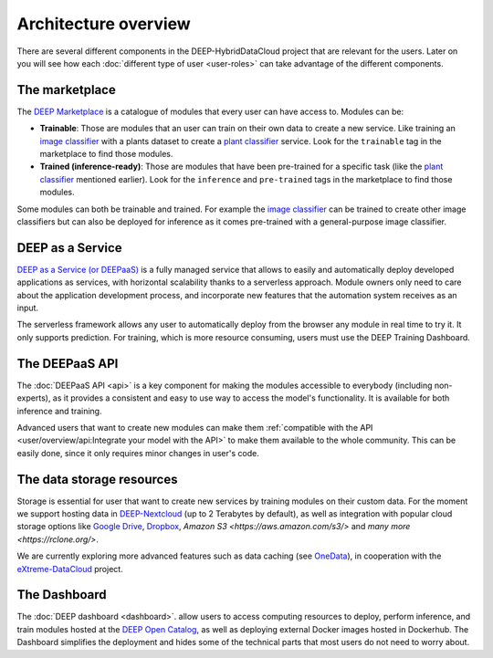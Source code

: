 Architecture overview
=====================

There are several different components in the DEEP-HybridDataCloud project that are relevant for the users. Later on you will see
how each :doc:`different type of user <user-roles>` can take advantage of the different components.


The marketplace
---------------

The `DEEP Marketplace <https://marketplace.deep-hybrid-datacloud.eu/>`__ is a catalogue of modules that every user can have access to. Modules can be:

* **Trainable**: Those are modules that an user can train on their own data to create a new service. Like training an
  `image classifier <https://marketplace.deep-hybrid-datacloud.eu/modules/deep-oc-image-classification-tf.html>`__ with a
  plants dataset to create a `plant classifier <http://marketplace.deep-hybrid-datacloud.eu/modules/plants-species-classifier.html>`__
  service.
  Look for the ``trainable`` tag in the marketplace to find those modules.

* **Trained (inference-ready)**: Those are modules that have been pre-trained for a specific task (like the
  `plant classifier <https://marketplace.deep-hybrid-datacloud.eu/modules/deep-oc-plants-classification-tf.html>`__ mentioned earlier).
  Look for the ``inference`` and ``pre-trained`` tags in the marketplace to find those modules.

Some modules can both be trainable and trained.
For example the `image classifier <https://marketplace.deep-hybrid-datacloud.eu/modules/deep-oc-image-classification-tf.html>`__
can be trained to create other image classifiers but can also be deployed for inference as it comes pre-trained with a
general-purpose image classifier.


DEEP as a Service
-----------------

`DEEP as a Service (or DEEPaaS) <https://deepaas.deep-hybrid-datacloud.eu/>`__ is a fully managed service that allows
to easily and automatically deploy developed applications as services, with horizontal scalability thanks to a
serverless approach. Module owners only need to care about the application development process, and incorporate
new features that the automation system receives as an input.

The serverless framework allows any user to automatically deploy from the browser any module in real time to try it.
It only supports prediction. For training, which is more resource consuming, users must use the DEEP Training Dashboard.


The DEEPaaS API
---------------

The :doc:`DEEPaaS API <api>` is a key component for making the modules accessible to everybody (including non-experts), as it
provides a consistent and easy to use way to access the model's functionality. It is available for both inference and training.

Advanced users that want to create new modules can make them :ref:`compatible with the API <user/overview/api:Integrate your model with the API>`
to make them available to the whole community. This can be easily done, since it only requires minor changes in user's code.


The data storage resources
--------------------------

Storage is essential for user that want to create new services by training modules on their custom data. For the moment
we support hosting data in `DEEP-Nextcloud <https://data-deep.a.incd.pt/>`__ (up to 2 Terabytes by default), as well
as integration with popular cloud storage options like  `Google Drive <https://www.google.com/drive/>`__,
`Dropbox <https://www.dropbox.com/>`__, `Amazon S3 <https://aws.amazon.com/s3/>` and `many more <https://rclone.org/>`.

We are currently exploring more advanced features such as data caching (see `OneData <https://onedata.org/>`__),
in cooperation with the `eXtreme-DataCloud <http://www.extreme-datacloud.eu/>`__ project.


The Dashboard
-------------

The :doc:`DEEP dashboard <dashboard>`. allow users to access computing resources to deploy, perform inference,
and train modules hosted at the `DEEP Open Catalog <https://marketplace.deep-hybrid-datacloud.eu/>`__, as well
as deploying external Docker images hosted in Dockerhub.
The Dashboard simplifies the deployment and hides some of the technical parts that most users do not need to worry about.
